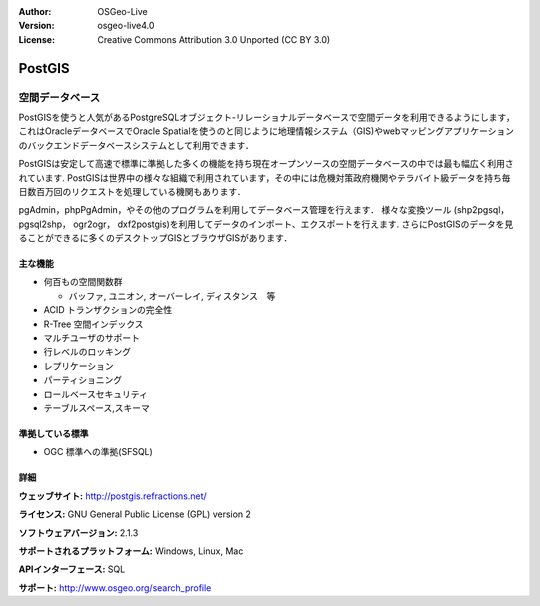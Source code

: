 

:Author: OSGeo-Live
:Version: osgeo-live4.0
:License: Creative Commons Attribution 3.0 Unported (CC BY 3.0)



.. _postigs-overview:



.. image:: ../../images/project_logos/logo-PostGIS.png
  :scale: 30 %
  :alt: project logo
  :align: right
  :target: http://postgis.refractions.net/



.. image:: ../../images/logos/OSGeo_incubation.png
  :scale: 100 %
  :alt: OSGeo Project
  :align: right
  :target: http://www.osgeo.org/incubator/process/principles.html




PostGIS
================================================================================



空間データベース
~~~~~~~~~~~~~~~~~~~~~~~~~~~~~~~~~~~~~~~~~~~~~~~~~~~~~~~~~~~~~~~~~~~~~~~~~~~~~~~~


PostGISを使うと人気があるPostgreSQLオブジェクト-リレーショナルデータベースで空間データを利用できるようにします，これはOracleデータベースでOracle Spatialを使うのと同じように地理情報システム（GIS)やwebマッピングアプリケーションのバックエンドデータベースシステムとして利用できます．

PostGISは安定して高速で標準に準拠した多くの機能を持ち現在オープンソースの空間データベースの中では最も幅広く利用されています. PostGISは世界中の様々な組織で利用されています，その中には危機対策政府機関やテラバイト級データを持ち毎日数百万回のリクエストを処理している機関もあります．

pgAdmin，phpPgAdmin，やその他のプログラムを利用してデータベース管理を行えます． 様々な変換ツール (shp2pgsql， pgsql2shp， ogr2ogr， dxf2postgis)を利用してデータのインポート、エクスポートを行えます. さらにPostGISのデータを見ることができるに多くのデスクトップGISとブラウザGISがあります．


.. image:: ../../images/screenshots/800x600/pgadmin.png
  :scale: 55 %
  :alt: project logo
  :align: right

主な機能
--------------------------------------------------------------------------------

* 何百もの空間関数群
  
  * バッファ, ユニオン, オーバーレイ, ディスタンス　等 

* ACID トランザクションの完全性
* R-Tree 空間インデックス
* マルチユーザのサポート
* 行レベルのロッキング
* レプリケーション
* パーティショニング
* ロールベースセキュリティ
* テーブルスペース,スキーマ


準拠している標準
--------------------------------------------------------------------------------

* OGC 標準への準拠(SFSQL)

詳細
--------------------------------------------------------------------------------

**ウェッブサイト:** http://postgis.refractions.net/

**ライセンス:** GNU General Public License (GPL) version 2

**ソフトウェアバージョン:** 2.1.3

**サポートされるプラットフォーム:** Windows, Linux, Mac

**APIインターフェース:** SQL

**サポート:** http://www.osgeo.org/search_profile

